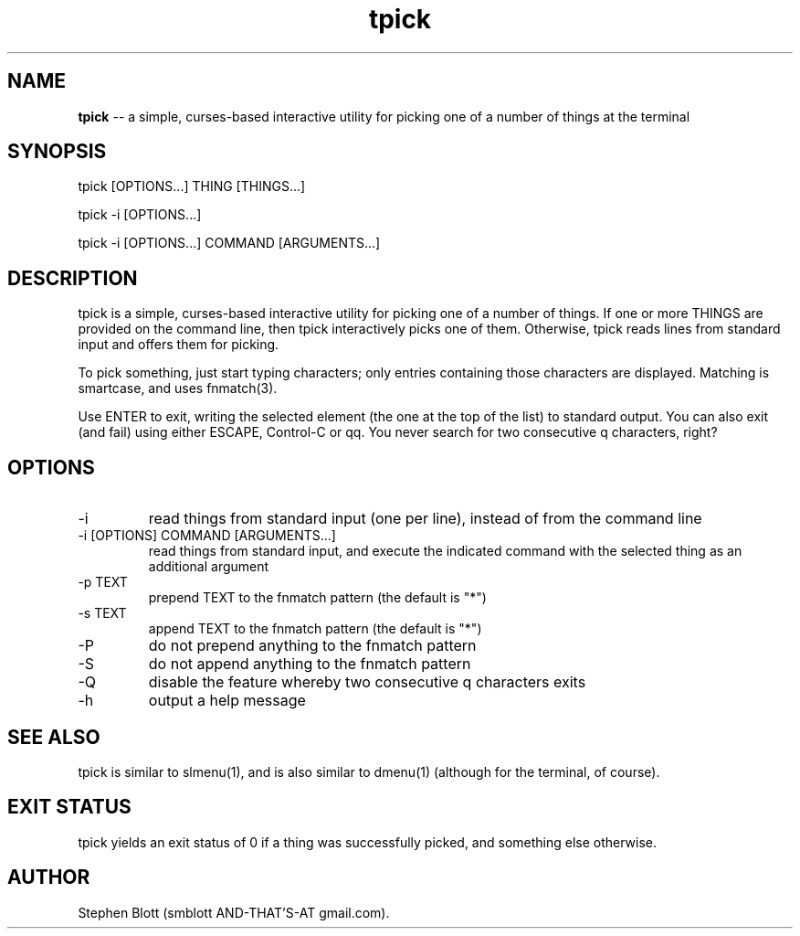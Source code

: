 .TH tpick 1 "September 9, 2014" "version 1.0.0" "USER COMMANDS"

.SH NAME
.B tpick
\-- a simple, curses-based interactive utility for picking one of a number of things at the terminal

.SH SYNOPSIS
tpick [OPTIONS...] THING [THINGS...]
.PP
tpick -i [OPTIONS...]
.PP
tpick -i [OPTIONS...] COMMAND [ARGUMENTS...]
.SH DESCRIPTION
.PP
tpick is a simple, curses-based interactive utility for picking one of a number
of things.  If one or more THINGS are provided on the command line, then tpick
interactively picks one of them.  Otherwise, tpick reads lines from standard
input and offers them for picking.

To pick something, just start typing characters; only entries containing those characters are displayed.
Matching is smartcase, and uses fnmatch(3).

Use ENTER to exit, writing the selected element (the one at the top of the
list) to standard output.  You can also exit (and fail) using either ESCAPE,
Control-C or qq.  You never search for two consecutive q characters,
right?

.SH OPTIONS

.TP
-i
read things from standard input (one per line), instead of from the command line

.TP
-i [OPTIONS] COMMAND [ARGUMENTS...]
read things from standard input, and execute the indicated command with the selected thing as an additional argument

.TP
-p TEXT
prepend TEXT to the fnmatch pattern (the default is "*")

.TP
-s TEXT
append TEXT to the fnmatch pattern (the default is "*")

.TP
-P
do not prepend anything to the fnmatch pattern

.TP
-S
do not append anything to the fnmatch pattern

.TP
-Q
disable the feature whereby two consecutive q characters exits

.TP
-h
output a help message

.SH SEE ALSO

tpick is similar to slmenu(1), and is also similar to dmenu(1) (although for the terminal, of course).

.SH EXIT STATUS
tpick yields an exit status of 0 if a thing was successfully picked, and something else otherwise.

.SH AUTHOR
Stephen Blott (smblott AND-THAT'S-AT gmail.com).


